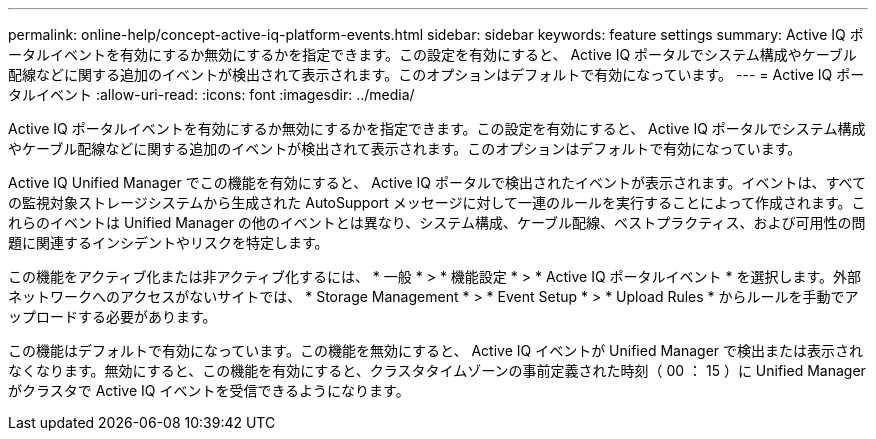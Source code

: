 ---
permalink: online-help/concept-active-iq-platform-events.html 
sidebar: sidebar 
keywords: feature settings 
summary: Active IQ ポータルイベントを有効にするか無効にするかを指定できます。この設定を有効にすると、 Active IQ ポータルでシステム構成やケーブル配線などに関する追加のイベントが検出されて表示されます。このオプションはデフォルトで有効になっています。 
---
= Active IQ ポータルイベント
:allow-uri-read: 
:icons: font
:imagesdir: ../media/


[role="lead"]
Active IQ ポータルイベントを有効にするか無効にするかを指定できます。この設定を有効にすると、 Active IQ ポータルでシステム構成やケーブル配線などに関する追加のイベントが検出されて表示されます。このオプションはデフォルトで有効になっています。

Active IQ Unified Manager でこの機能を有効にすると、 Active IQ ポータルで検出されたイベントが表示されます。イベントは、すべての監視対象ストレージシステムから生成された AutoSupport メッセージに対して一連のルールを実行することによって作成されます。これらのイベントは Unified Manager の他のイベントとは異なり、システム構成、ケーブル配線、ベストプラクティス、および可用性の問題に関連するインシデントやリスクを特定します。

この機能をアクティブ化または非アクティブ化するには、 * 一般 * > * 機能設定 * > * Active IQ ポータルイベント * を選択します。外部ネットワークへのアクセスがないサイトでは、 * Storage Management * > * Event Setup * > * Upload Rules * からルールを手動でアップロードする必要があります。

この機能はデフォルトで有効になっています。この機能を無効にすると、 Active IQ イベントが Unified Manager で検出または表示されなくなります。無効にすると、この機能を有効にすると、クラスタタイムゾーンの事前定義された時刻（ 00 ： 15 ）に Unified Manager がクラスタで Active IQ イベントを受信できるようになります。
